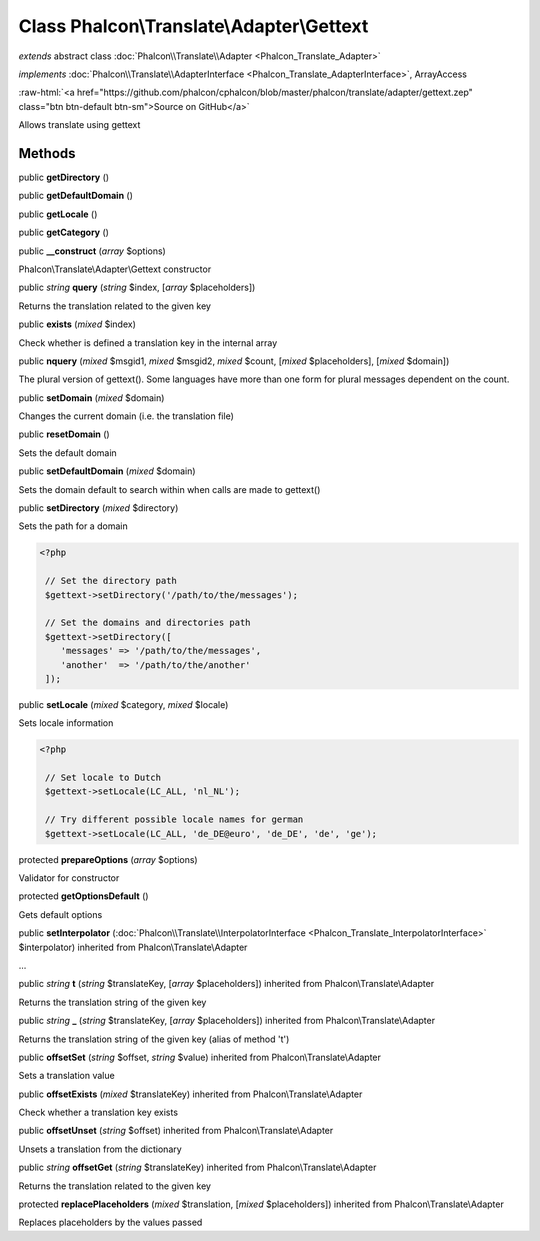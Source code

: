 Class **Phalcon\\Translate\\Adapter\\Gettext**
==============================================

*extends* abstract class :doc:`Phalcon\\Translate\\Adapter <Phalcon_Translate_Adapter>`

*implements* :doc:`Phalcon\\Translate\\AdapterInterface <Phalcon_Translate_AdapterInterface>`, ArrayAccess

.. role:: raw-html(raw)
   :format: html

:raw-html:`<a href="https://github.com/phalcon/cphalcon/blob/master/phalcon/translate/adapter/gettext.zep" class="btn btn-default btn-sm">Source on GitHub</a>`

Allows translate using gettext


Methods
-------

public  **getDirectory** ()





public  **getDefaultDomain** ()





public  **getLocale** ()





public  **getCategory** ()





public  **__construct** (*array* $options)

Phalcon\\Translate\\Adapter\\Gettext constructor



public *string*  **query** (*string* $index, [*array* $placeholders])

Returns the translation related to the given key



public  **exists** (*mixed* $index)

Check whether is defined a translation key in the internal array



public  **nquery** (*mixed* $msgid1, *mixed* $msgid2, *mixed* $count, [*mixed* $placeholders], [*mixed* $domain])

The plural version of gettext(). Some languages have more than one form for plural messages dependent on the count.



public  **setDomain** (*mixed* $domain)

Changes the current domain (i.e. the translation file)



public  **resetDomain** ()

Sets the default domain



public  **setDefaultDomain** (*mixed* $domain)

Sets the domain default to search within when calls are made to gettext()



public  **setDirectory** (*mixed* $directory)

Sets the path for a domain 

.. code-block:: php

    <?php

     // Set the directory path
     $gettext->setDirectory('/path/to/the/messages');
    
     // Set the domains and directories path
     $gettext->setDirectory([
        'messages' => '/path/to/the/messages',
        'another'  => '/path/to/the/another'
     ]);




public  **setLocale** (*mixed* $category, *mixed* $locale)

Sets locale information 

.. code-block:: php

    <?php

     // Set locale to Dutch
     $gettext->setLocale(LC_ALL, 'nl_NL');
    
     // Try different possible locale names for german
     $gettext->setLocale(LC_ALL, 'de_DE@euro', 'de_DE', 'de', 'ge');




protected  **prepareOptions** (*array* $options)

Validator for constructor



protected  **getOptionsDefault** ()

Gets default options



public  **setInterpolator** (:doc:`Phalcon\\Translate\\InterpolatorInterface <Phalcon_Translate_InterpolatorInterface>` $interpolator) inherited from Phalcon\\Translate\\Adapter

...


public *string*  **t** (*string* $translateKey, [*array* $placeholders]) inherited from Phalcon\\Translate\\Adapter

Returns the translation string of the given key



public *string*  **_** (*string* $translateKey, [*array* $placeholders]) inherited from Phalcon\\Translate\\Adapter

Returns the translation string of the given key (alias of method 't')



public  **offsetSet** (*string* $offset, *string* $value) inherited from Phalcon\\Translate\\Adapter

Sets a translation value



public  **offsetExists** (*mixed* $translateKey) inherited from Phalcon\\Translate\\Adapter

Check whether a translation key exists



public  **offsetUnset** (*string* $offset) inherited from Phalcon\\Translate\\Adapter

Unsets a translation from the dictionary



public *string*  **offsetGet** (*string* $translateKey) inherited from Phalcon\\Translate\\Adapter

Returns the translation related to the given key



protected  **replacePlaceholders** (*mixed* $translation, [*mixed* $placeholders]) inherited from Phalcon\\Translate\\Adapter

Replaces placeholders by the values passed



